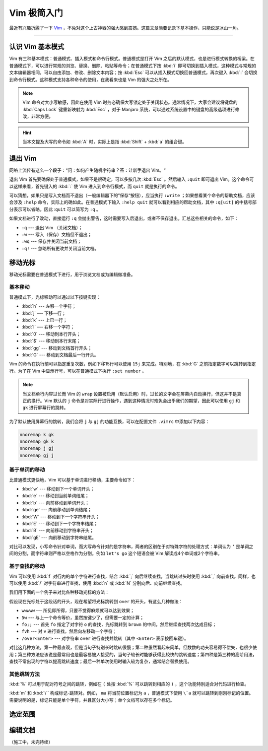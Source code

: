 Vim 极简入门
======================================

最近有兴趣折腾了一下 `Vim <https://www.vim.org/>`_ ，不免对这个上古神器的强大感到震撼。这篇文章简要记录下基本操作，只能说是冰山一角。


----


认识 Vim 基本模式
--------------------------------------

Vim 有三种基本模式：普通模式、插入模式和命令行模式。普通模式是打开 Vim 之后的默认模式，也是进行模式转换的桥梁。在普通模式下，可以进行常规的浏览、替换、删除、粘贴等命令；在普通模式下按 :kbd:`i` 即可切换到插入模式，这种模式与常规的文本编辑器相同，可以自由添加、修改、删除文本内容；按 :kbd:`Esc` 可以从插入模式切换回普通模式，再次键入 :kbd:`:` 会切换到命令行模式。这种模式支持各种命令的使用，在我看来也是 Vim 的强大之处所在。

.. note::

    Vim 命令对大小写敏感，因此在使用 Vim 时务必确保大写锁定处于关闭状态。通常情况下，大家会建议将键盘的 :kbd:`Caps Lock` 键重新映射为 :kbd:`Esc` ，对于 Manjaro 系统，可以通过系统设置中的键盘的高级选项进行修改，非常方便。

.. hint::

    当本文提及大写的命令如 :kbd:`A` 时，实际上是指 :kbd:`Shift` + :kbd:`a` 的组合键。


退出 Vim
--------------------------------------

网络上流传有这么一个段子：“问：如何产生随机字符串？答：让新手退出 Vim。“

退出 Vim 首先要确保处于普通模式，如果不是很确定，可以多按几次 :kbd:`Esc` 。然后输入 ``:quit`` 即可退出 Vim。这个命令可以这样来看，首先键入的 :kbd:`:` 使 Vim 进入到命令行模式，而 ``quit`` 就是执行的命令。

可以猜想，如果只是写入文档而不退出（一般编辑器下的”保存“按钮），应当执行 ``:write`` ；如果想看某个命令的帮助文档，应该会涉及 ``:help`` 命令，实际上的确如此。在普通模式下输入 ``:help quit`` 就可以看到相应的帮助文档，其中 ``:q[uit]`` 的中括号部分表示可以省略。因此 :``quit`` 可以简写为 ``:q`` 。

如果文档进行了改动，直接运行 ``:q`` 会抛出警告，这时需要写入后退出，或者不保存退出。汇总这些相关的命令，如下：

- ``:q`` --- 退出 Vim （关闭文档）；
- ``:w`` --- 写入（保存）文档但不退出；
- ``:wq`` --- 保存并关闭当前文档；
- ``:q!`` --- 忽略所有更改并关闭当前文档。


移动光标
--------------------------------------

移动光标需要在普通模式下进行，用于浏览文档或为编辑做准备。

基本移动
~~~~~~~~~~~~~~~~~~~~~~~~~~~~~~~~~~~~~~

普通模式下，光标移动可以通过以下按键实现：

- :kbd:`h` --- 左移一个字符；
- :kbd:`j` --- 下移一行；
- :kbd:`k` --- 上已一行；
- :kbd:`l` --- 右移一个字符；
- :kbd:`0` --- 移动到本行开头；
- :kbd:`$` --- 移动到本行末尾；
- :kbd:`gg` --- 移动到文档首行开头；
- :kbd:`G` --- 移动到文档最后一行开头。

Vim 的命令在执行前可以指定重复次数，例如下移15行可以使用 ``15j`` 来完成。特别地，在 :kbd:`G` 之前指定数字可以跳转到指定行。为了在 Vim 中显示行号，可以在普通模式下执行 ``:set number`` 。

.. note::

    当文档单行内容过长而 Vim 的 ``wrap`` 设置被启用（默认启用）时，过长的文字会在屏幕内自动换行，但这并不是真正的换行。Vim 默认的 ``j`` 命令是对实际行进行操作，遇到这种情况时难免会出乎我们的期望，因此可以使用 ``gj`` 和 ``gk`` 进行屏幕行的跳转。


为了默认使用屏幕行的跳转，我们会将 ``j`` 与 ``gj`` 的功能互换，可以在配置文件 ``.vimrc`` 中添加以下内容：

.. code-block:: text

    nnoremap k gk
    nnoremap gk k
    nnoremap j gj
    nnoremap gj j


基于单词的移动
~~~~~~~~~~~~~~~~~~~~~~~~~~~~~~~~~~~~~~

比普通模式更快地，Vim 可以基于单词进行移动，主要命令如下：

- :kbd:`w` --- 移动到下一个单词开头；
- :kbd:`e` --- 移动到当前单词结尾；
- :kbd:`b` --- 向前移动到单词开头；
- :kbd:`ge` --- 向前移动到单词结尾；
- :kbd:`W` --- 移动到下一个字符串开头；
- :kbd:`E` --- 移动到下一个字符串结尾；
- :kbd:`B` --- 向前移动到字符串开头；
- :kbd:`gE` --- 向前移动到字符串结尾。

对比可以发现，小写命令针对单词，而大写命令针对的是字符串，两者的区别在于对特殊字符的处理方式：单词认为 ``‘`` 是单词之间的分割，而字符串则严格以空格作为分割。例如 ``let's go`` 这个短语会被 Vim 解读成4个单词或2个字符串。

基于查找的移动
~~~~~~~~~~~~~~~~~~~~~~~~~~~~~~~~~~~~~~

Vim 可以使用 :kbd:`f` 对行内的单个字符进行查找，结合 :kbd:`;` 向后继续查找，当跳转过头时使用 :kbd:`,` 向前查找。同样，也可以使用 :kbd:`/` 对字符串进行查找，使用 :kbd:`n` 或 :kbd:`N` 分别向后、向前继续查找。

我们用下面的一个例子来对比各种移动光标的方法：

.. code-block::text
    The quick brown fox jumps over the lazy dog.

假设现在光标处于这段话的开头，现在希望将光标跳转到 ``over`` 的开头，有这么几种做法：

- ``wwwww`` --- 所见即所得，只要不觉得麻烦就可以达到效果；
- ``5w`` --- 与上一个命令等价，虽然按键少了，但需要一定的计算；
- ``fo;;`` --- 首先 ``fo`` 指定了对字符 ``o`` 的查找，光标跳转到 ``brown`` 的中间，然后继续查找两次达成目标；
- ``fvh`` --- 对 ``v`` 进行查找，然后向左移动一个字符；
- ``/over<Enter>`` --- 对字符串 ``over`` 进行查找并跳转（其中 ``<Enter>`` 表示按回车键）。

对比这几种方法，第一种最直观，但是当句子特别长时跳转很慢；第二种虽然看起来简单，但数数的功夫容易得不偿失，也很少使用；第三种方法应该说是最常用也是最容易被人接受的，当句子较长时能够获得比较快的跳转速度；第四种是第三种的高阶用法，查找不常出现的字符以提高跳转速度；最后一种单次使用时输入较为复杂，通常结合替换使用。

其他跳转方法
~~~~~~~~~~~~~~~~~~~~~~~~~~~~~~~~~~~~~~

:kbd:`%` 可以用于配对符号之间的跳转，例如在 ``(`` 处按 :kbd:`%` 可以跳转到相应的 ``)`` ，这个功能特别适合对代码进行检查。

:kbd:`m` 和 :kbd:`\`` 构成标记-跳转对。例如， ``ma`` 将当前位置标记为 ``a`` ，普通模式下使用 ``\`a`` 就可以跳转到刚刚标记的位置。需要说明的是，标记只能是单个字符，并且区分大小写；单个文档可以存在多个标记。


选定范围
--------------------------------------

编辑文档
--------------------------------------

（施工中，未完待续）

.. 在普通模式进行少量修改
.. ~~~~~~~~~~~~~~~~~~~~~~~~~~~~~~~~~~~~~~
.. 
.. 在普通模式下可以对文档进行部分删除和简单的替换工作，常用有：
.. 
.. - :kbd:`x` --- 删除当前字符；
.. - :kbd:`r` --- 使用另一个字符替换当前字符，例如 ``re`` 是将光标下的字符替换为 ``e`` 。
.. 
.. 除此之外，在普通模式下还可以对文档内容进行删除，这会用到 :kbd:`d` 。然而删除需要指定对象，可以使用命令来指定或使用可视模式进行框选。
.. 
.. 
.. 
.. 从插入模式编辑文档
.. ~~~~~~~~~~~~~~~~~~~~~~~~~~~~~~~~~~~~~~
.. 
.. 
.. 
